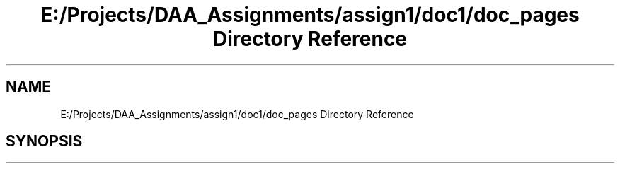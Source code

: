 .TH "E:/Projects/DAA_Assignments/assign1/doc1/doc_pages Directory Reference" 3 "Fri Mar 13 2020" "DAA Assignment 1" \" -*- nroff -*-
.ad l
.nh
.SH NAME
E:/Projects/DAA_Assignments/assign1/doc1/doc_pages Directory Reference
.SH SYNOPSIS
.br
.PP


